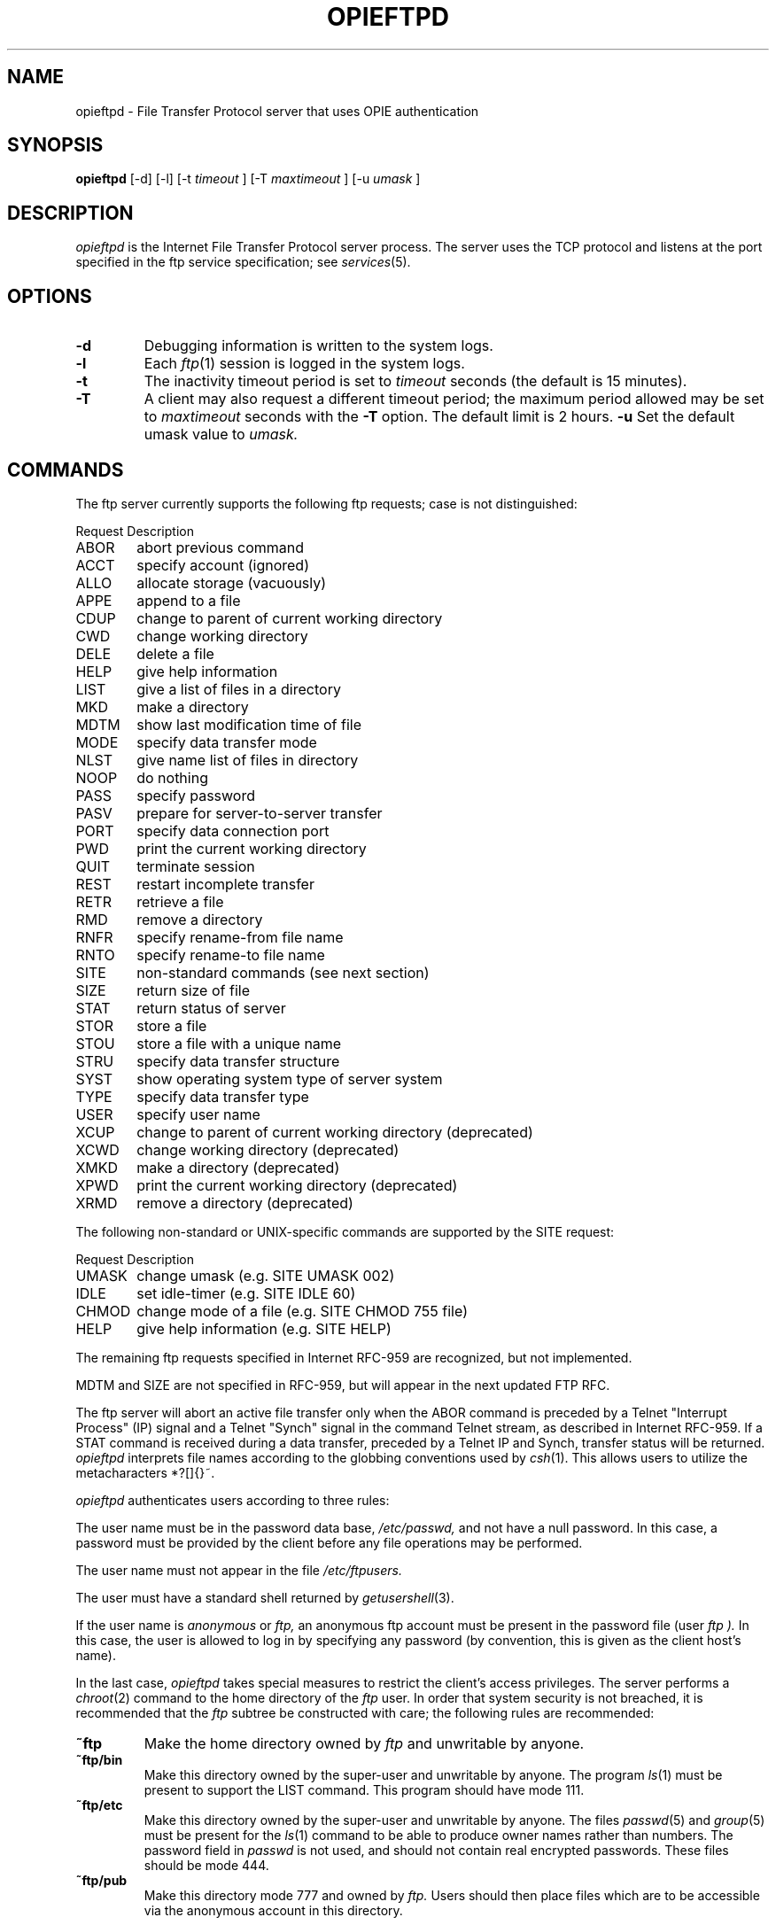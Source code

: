 .\" opieftpd.8: Manual page describing the FTP daemon.
.\"
.\" %%% portions-copyright-cmetz-98
.\" Portions of this software are Copyright 1998-1999 by Craig Metz, All Rights
.\" Reserved. The Inner Net License Version 2 applies to these portions of
.\" the software.
.\" You should have received a copy of the license with this software. If
.\" you didn't get a copy, you may request one from <license@inner.net>.
.\"
.\"
.\" Portions of this software are Copyright 1995 by Randall Atkinson and Dan
.\" McDonald, All Rights Reserved. All Rights under this copyright are assigned
.\" to the U.S. Naval Research Laboratory (NRL). The NRL Copyright Notice and
.\" License Agreement applies to this software.
.\"
.\"	History:
.\"
.\"	Modified by cmetz for OPIE 2.4. Document -u option.
.\"	Modified at NRL for OPIE 2.0.
.\"	Originally from BSD.
.\"
.\"	NOTE:
.\"
.\"	This manual page uses the BSD >= Net/2 "mandoc" macros and may not
.\"	format properly on all systems.
.\"
.\" Copyright (c) 1985, 1988, 1991 The Regents of the University of California.
.\" All rights reserved.
.\"
.\" Redistribution and use in source and binary forms, with or without
.\" modification, are permitted provided that the following conditions
.\" are met:
.\" 1. Redistributions of source code must retain the above copyright
.\"    notice, this list of conditions and the following disclaimer.
.\" 2. Redistributions in binary form must reproduce the above copyright
.\"    notice, this list of conditions and the following disclaimer in the
.\"    documentation and/or other materials provided with the distribution.
.\" 3. All advertising materials mentioning features or use of this software
.\"    must display the following acknowledgement:
.\"	This product includes software developed by the University of
.\"	California, Berkeley and its contributors.
.\" 4. Neither the name of the University nor the names of its contributors
.\"    may be used to endorse or promote products derived from this software
.\"    without specific prior written permission.
.\"
.\" THIS SOFTWARE IS PROVIDED BY THE REGENTS AND CONTRIBUTORS ``AS IS'' AND
.\" ANY EXPRESS OR IMPLIED WARRANTIES, INCLUDING, BUT NOT LIMITED TO, THE
.\" IMPLIED WARRANTIES OF MERCHANTABILITY AND FITNESS FOR A PARTICULAR PURPOSE
.\" ARE DISCLAIMED.  IN NO EVENT SHALL THE REGENTS OR CONTRIBUTORS BE LIABLE
.\" FOR ANY DIRECT, INDIRECT, INCIDENTAL, SPECIAL, EXEMPLARY, OR CONSEQUENTIAL
.\" DAMAGES (INCLUDING, BUT NOT LIMITED TO, PROCUREMENT OF SUBSTITUTE GOODS
.\" OR SERVICES; LOSS OF USE, DATA, OR PROFITS; OR BUSINESS INTERRUPTION)
.\" HOWEVER CAUSED AND ON ANY THEORY OF LIABILITY, WHETHER IN CONTRACT, STRICT
.\" LIABILITY, OR TORT (INCLUDING NEGLIGENCE OR OTHERWISE) ARISING IN ANY WAY
.\" OUT OF THE USE OF THIS SOFTWARE, EVEN IF ADVISED OF THE POSSIBILITY OF
.\" SUCH DAMAGE.
.\"
.\"     @(#)opieopieftpd.8	6.9 (Berkeley) 3/16/91
.\"
.TH OPIEFTPD 8 "10 January 1995"

.SH NAME
opieftpd \- File Transfer Protocol server that uses OPIE authentication

.SH SYNOPSIS
.B opieftpd
[\-d] [\-l] [\-t 
.I timeout
] [\-T
.I maxtimeout
] [\-u
.I umask
]

.SH DESCRIPTION
.I opieftpd
is the Internet File Transfer Protocol server process. The server uses the
TCP protocol and listens at the port specified in the ftp service 
specification; see
.IR services (5).

.SH OPTIONS
.TP
.B \-d
Debugging information is written to the system logs.
.TP
.B \-l
Each
.IR ftp (1)
session is logged in the system logs.
.TP
.B \-t
The inactivity timeout period is set to
.I timeout
seconds (the default is 15 minutes).
.TP
.B \-T
A client may also request a different timeout period;
the maximum period allowed may be set to
.I maxtimeout
seconds with the
.B \-T
option. The default limit is 2 hours.
.B \-u
Set the default umask value to 
.I umask.
.SH COMMANDS
The ftp server currently supports the following ftp
requests; case is not distinguished:
.PP
.nf
.ta \w'Request      'u
Request      Description
ABOR	abort previous command
ACCT	specify account (ignored)
ALLO	allocate storage (vacuously)
APPE	append to a file
CDUP	change to parent of current working directory
CWD	change working directory
DELE	delete a file
HELP	give help information
LIST	give a list of files in a directory
MKD	make a directory
MDTM	show last modification time of file
MODE	specify data transfer mode
NLST	give name list of files in directory
NOOP	do nothing
PASS	specify password
PASV	prepare for server-to-server transfer
PORT	specify data connection port
PWD	print the current working directory
QUIT	terminate session
REST	restart incomplete transfer
RETR	retrieve a file
RMD	remove a directory
RNFR	specify rename-from file name
RNTO	specify rename-to file name
SITE	non-standard commands (see next section)
SIZE	return size of file
STAT	return status of server
STOR	store a file
STOU	store a file with a unique name
STRU	specify data transfer structure
SYST	show operating system type of server system
TYPE	specify data transfer type
USER	specify user name
XCUP	change to parent of current working directory (deprecated)
XCWD	change working directory (deprecated)
XMKD	make a directory (deprecated)
XPWD	print the current working directory (deprecated)
XRMD	remove a directory (deprecated)
.fi

The following non-standard or UNIX-specific commands are supported
by the SITE request:
.PP
.nf
.ta \w'Request      'u
Request      Description
UMASK	change umask (e.g. SITE UMASK 002)
IDLE	set idle-timer (e.g. SITE IDLE 60)
CHMOD	change mode of a file (e.g. SITE CHMOD 755 file)
HELP	give help information (e.g. SITE HELP)
.fi
.sp
The remaining ftp requests specified in Internet RFC-959 are
recognized, but not implemented.
.sp
MDTM and SIZE are not specified in RFC-959, but will appear
in the next updated FTP RFC.

The ftp server will abort an active file transfer only when the
ABOR command is preceded by a Telnet "Interrupt Process" (IP)
signal and a Telnet "Synch" signal in the command Telnet stream,
as described in Internet RFC-959.
If a STAT command is received during a data transfer, preceded by
a Telnet IP and Synch, transfer status will be returned.
.I opieftpd
interprets file names according to the globbing conventions used by
.IR csh (1).
This allows users to utilize the metacharacters
\&*?[]{}~.
.sp
.I opieftpd
authenticates users according to three rules: 
.sp
The user name must be in the password data base,
.I /etc/passwd,
and not have a null password. In this case, a password
must be provided by the client before any file operations
may be performed.
.sp
The user name must not appear in the file
.I /etc/ftpusers.
.sp
The user must have a standard shell returned by 
.IR getusershell (3).
.sp
If the user name is
.I anonymous
or
.I ftp,
an anonymous ftp account must be present in the password
file (user
.I ftp ).
In this case, the user is allowed to log in by specifying any
password (by convention, this is given as the client host's name).

In the last case, 
.I opieftpd
takes special measures to restrict the client's access privileges.
The server performs a 
.IR chroot (2)
command to the home directory of the
.I ftp
user.
In order that system security is not breached, it is recommended
that the
.I ftp
subtree be constructed with care;  the following
rules are recommended:
.sp
.TP
.B ~ftp
Make the home directory owned by
.I ftp
and unwritable by anyone.
.TP
.B ~ftp/bin
Make this directory owned by the super-user and unwritable by
anyone. The program
.IR ls (1)
must be present to support the LIST command.  This
program should have mode 111.
.TP
.B ~ftp/etc
Make this directory owned by the super-user and unwritable by
anyone. The files
.IR passwd (5)
and
.IR group (5)
must be present for the 
.IR ls (1)
command to be able to produce owner names rather than numbers.
The password field in
.I passwd
is not used, and should not contain real encrypted passwords.
These files should be mode 444.
.TP
.B ~ftp/pub
Make this directory mode 777 and owned by
.I ftp.
Users should then place files which are to be accessible via the
anonymous account in this directory.
.SH SEE ALSO
.BR ftpd (8),
.BR ftp (1),
.BR opie (4),
.BR opiekey (1),
.BR opiepasswd (1),
.BR opieinfo (1),
.BR opiesu (1),
.BR opieftpd (8),
.BR opiekeys (5),
.BR opieaccess (5)

.SH BUGS
The anonymous account is inherently dangerous and should
avoided when possible. In
.I opieftpd,
it is a compile-time option that should be disabled if it is not
being used.
The server must run as the super-user
to create sockets with privileged port numbers.  It maintains
an effective user id of the logged in user, reverting to
the super-user only when binding addresses to sockets.  The
possible security holes have been scrutinized, but are possibly incomplete.

.SH HISTORY
The
.I ftpd
command appeared in 4.2BSD.

.SH AUTHOR
Originally written for BSD, 
.I ftpd
was modified at NRL by Randall Atkinson, Dan McDonald, and Craig Metz to 
support OTP authentication.

.SH CONTACT
OPIE is discussed on the Bellcore "S/Key Users" mailing list. To join,
send an email request to:
.sp
skey-users-request@thumper.bellcore.com
